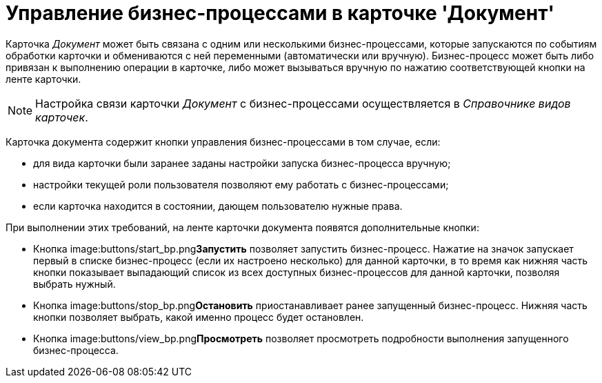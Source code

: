 = Управление бизнес-процессами в карточке 'Документ'

Карточка _Документ_ может быть связана с одним или несколькими бизнес-процессами, которые запускаются по событиям обработки карточки и обмениваются с ней переменными (автоматически или вручную). Бизнес-процесс может быть либо привязан к выполнению операции в карточке, либо может вызываться вручную по нажатию соответствующей кнопки на ленте карточки.

[NOTE]
====
Настройка связи карточки _Документ_ с бизнес-процессами осуществляется в _Справочнике видов карточек_.
====

Карточка документа содержит кнопки управления бизнес-процессами в том случае, если:

* для вида карточки были заранее заданы настройки запуска бизнес-процесса вручную;
* настройки текущей роли пользователя позволяют ему работать с бизнес-процессами;
* если карточка находится в состоянии, дающем пользователю нужные права.

При выполнении этих требований, на ленте карточки документа появятся дополнительные кнопки:

* Кнопка image:buttons/start_bp.png[image]**Запустить** позволяет запустить бизнес-процесс. Нажатие на значок запускает первый в списке бизнес-процесс (если их настроено несколько) для данной карточки, в то время как нижняя часть кнопки показывает выпадающий список из всех доступных бизнес-процессов для данной карточки, позволяя выбрать нужный.
* Кнопка image:buttons/stop_bp.png[image]**Остановить** приостанавливает ранее запущенный бизнес-процесс. Нижняя часть кнопки позволяет выбрать, какой именно процесс будет остановлен.
* Кнопка image:buttons/view_bp.png[image]**Просмотреть** позволяет просмотреть подробности выполнения запущенного бизнес-процесса.
